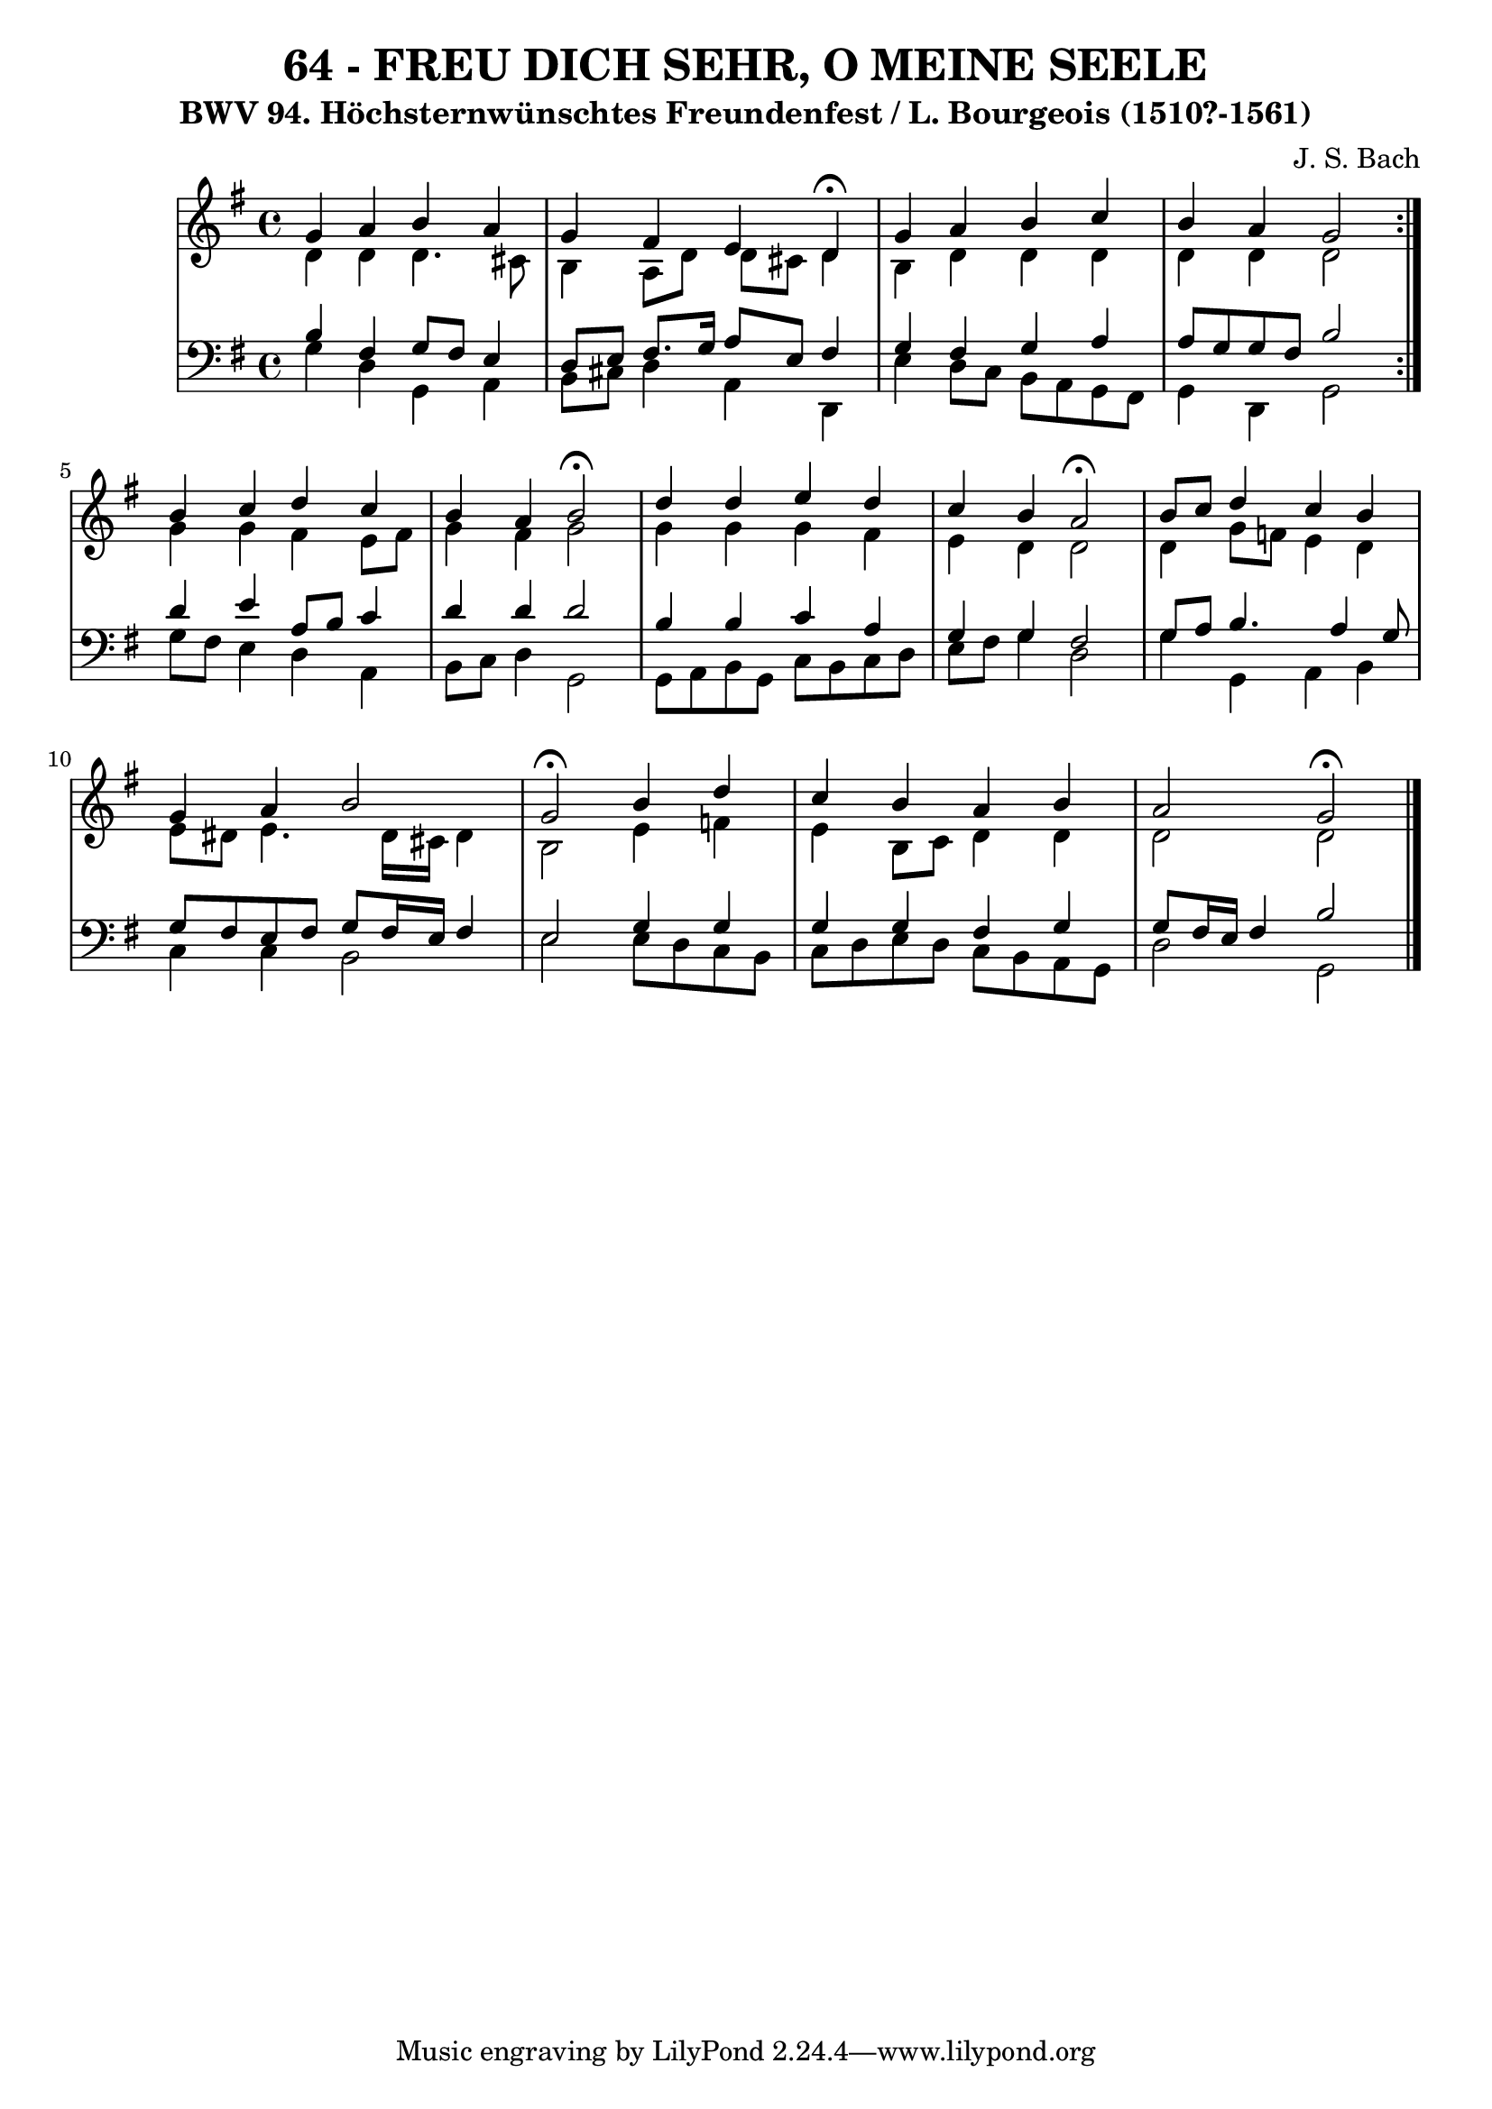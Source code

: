 \version "2.10.33"

\header {
  title = "64 - FREU DICH SEHR, O MEINE SEELE"
  subtitle = "BWV 94. Höchsternwünschtes Freundenfest / L. Bourgeois (1510?-1561)"
  composer = "J. S. Bach"

}


global = {
  \time 4/4
  \key g \major
}


soprano = \relative c'' {
  \repeat volta 2 {
  g4 a4 b4 a4   
  g4 fis4 e4 d4 \fermata
  g4 a4 b4 c4 
  b4 a4 g2 }
  b4 c4 d4 c4   %5
  b4 a4 b2 \fermata
  d4 d4 e4 d4 
  c4 b4 a2 \fermata
  b8 c8 d4 c4 b4 
  g4 a4 b2   %10
  g2 \fermata b4 d4 
  c4 b4 a4 b4 
  a2 g2 \fermata
  
}

alto = \relative c' {
  \repeat volta 2 {
    d4 d4 d4. cis8 
    b4 a8 d8 d8 cis8 d4 
    b4 d4 d4 d4 
    d4 d4 d2 }
  g4 g4 fis4 e8 fis8   %5
  g4 fis4 g2 
  g4 g4 g4 fis4 
  e4 d4 d2 
  d4 g8 f8 e4 d4 
  e8 dis8 e4. dis16 cis16 dis4   %10
  b2 e4 f4 
  e4 b8 c8 d4 d4 
  d2 d2 
  
}

tenor = \relative c' {
  \repeat volta 2 {
    b4 fis4 g8 fis8 e4 
    d8 e8 fis8. g16 a8 e8 fis4 
    g4 fis4 g4 a4 
    a8 g8 g8 fis8 b2 }
  d4 e4 a,8 b8 c4   %5
  d4 d4 d2 
  b4 b4 c4 a4 
  g4 g4 fis2 
  g8 a8 b4. a4 g8 
  g8 fis8 e8 fis8 g8 fis16 e16 fis4   %10
  e2 g4 g4 
  g4 g4 fis4 g4 
  g8 fis16 e16 fis4 b2 
  
}

baixo = \relative c' {
  \repeat volta 2 {
    g4 d4 g,4 a4 
    b8 cis8 d4 a4 d,4 
    e'4 d8 c8 b8 a8 g8 fis8 
    g4 d4 g2 }
  g'8 fis8 e4 d4 a4   %5
  b8 c8 d4 g,2 
  g8 a8 b8 g8 c8 b8 c8 d8 
  e8 fis8 g4 d2 
  g4 g,4 a4 b4 
  c4 c4 b2   %10
  e2 e8 d8 c8 b8 
  c8 d8 e8 d8 c8 b8 a8 g8 
  d'2 g,2 
  
}

\score {
  <<
    \new StaffGroup <<
      \override StaffGroup.SystemStartBracket #'style = #'line 
      \new Staff {
        <<
          \global
          \new Voice = "soprano" { \voiceOne \soprano }
          \new Voice = "alto" { \voiceTwo \alto }
        >>
      }
      \new Staff {
        <<
          \global
          \clef "bass"
          \new Voice = "tenor" {\voiceOne \tenor }
          \new Voice = "baixo" { \voiceTwo \baixo \bar "|."}
        >>
      }
    >>
  >>
  \layout {}
  \midi {}
}
